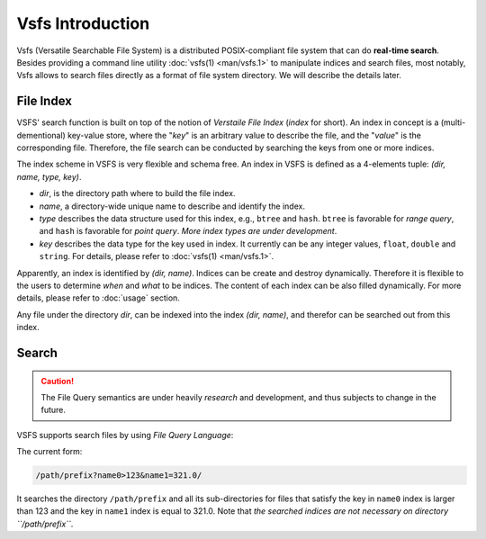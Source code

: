 Vsfs Introduction
=================

Vsfs (Versatile Searchable File System) is a distributed POSIX-compliant file
system that can do **real-time search**. Besides providing a command line
utility :doc:`vsfs(1) <man/vsfs.1>` to manipulate indices and search files,
most notably, Vsfs allows to search files directly as a format of file system
directory. We will describe the details later.

File Index
----------

VSFS' search function is built on top of the notion of *Verstaile File Index*
(*index* for short). An index in concept is a (multi-dementional) key-value
store, where the "`key`" is an arbitrary value to describe the file, and the
"`value`" is the corresponding file. Therefore, the file search can be
conducted by searching the keys from one or more indices.

The index scheme in VSFS is very flexible and schema free. An index in VSFS is
defined as a 4-elements tuple: *(dir, name, type, key)*.

* `dir`, is the directory path where to build the file index.
* `name`, a directory-wide unique name to describe and identify the index.
* `type` describes the data structure used for this index, e.g., ``btree`` and
  ``hash``. ``btree`` is favorable for *range query*, and ``hash`` is favorable
  for *point query*. *More index types are under development*.
* `key` describes the data type for the key used in index. It currently can be
  any integer values, ``float``, ``double`` and ``string``. For details, please
  refer to :doc:`vsfs(1) <man/vsfs.1>`.

Apparently, an index is identified by *(dir, name)*. Indices can be create and
destroy dynamically. Therefore it is flexible to the users to determine *when*
and *what* to be indices. The content of each index can be also filled
dynamically. For more details, please refer to :doc:`usage` section.

Any file under the directory `dir`, can be indexed into the index *(dir,
name)*, and therefor can be searched out from this index.

Search
------

.. caution::
    The File Query semantics are under heavily *research* and development, and
    thus subjects to change in the future.

VSFS supports search files by using *File Query Language*:

The current form:

.. code-block:: sh

    /path/prefix?name0>123&name1=321.0/

It searches the directory ``/path/prefix`` and all its sub-directories for
files that satisfy the key in ``name0`` index is larger than 123 and the key in
``name1`` index is equal to 321.0. Note that *the searched indices are not
necessary on directory ``/path/prefix``*.
